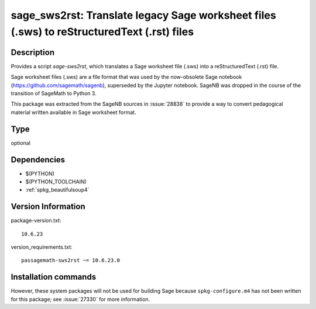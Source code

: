 .. _spkg_sage_sws2rst:

sage_sws2rst: Translate legacy Sage worksheet files (.sws) to reStructuredText (.rst) files
===========================================================================================

Description
-----------

Provides a script `sage-sws2rst`, which translates a Sage worksheet file (.sws) into a reStructuredText (.rst) file.

Sage worksheet files (.sws) are a file format that was used by the now-obsolete Sage notebook (https://github.com/sagemath/sagenb), superseded by the Jupyter notebook.  SageNB was dropped in the course of the transition of SageMath to Python 3.

This package was extracted from the SageNB sources in :issue:`28838` to provide a way to convert pedagogical material written available in Sage worksheet format.


Type
----

optional


Dependencies
------------

- $(PYTHON)
- $(PYTHON_TOOLCHAIN)
- :ref:`spkg_beautifulsoup4`

Version Information
-------------------

package-version.txt::

    10.6.23

version_requirements.txt::

    passagemath-sws2rst ~= 10.6.23.0

Installation commands
---------------------

.. tab:: PyPI:

   .. CODE-BLOCK:: bash

       $ pip install passagemath-sws2rst~=10.6.23.0

.. tab:: Sage distribution:

   .. CODE-BLOCK:: bash

       $ sage -i sage_sws2rst


However, these system packages will not be used for building Sage
because ``spkg-configure.m4`` has not been written for this package;
see :issue:`27330` for more information.
